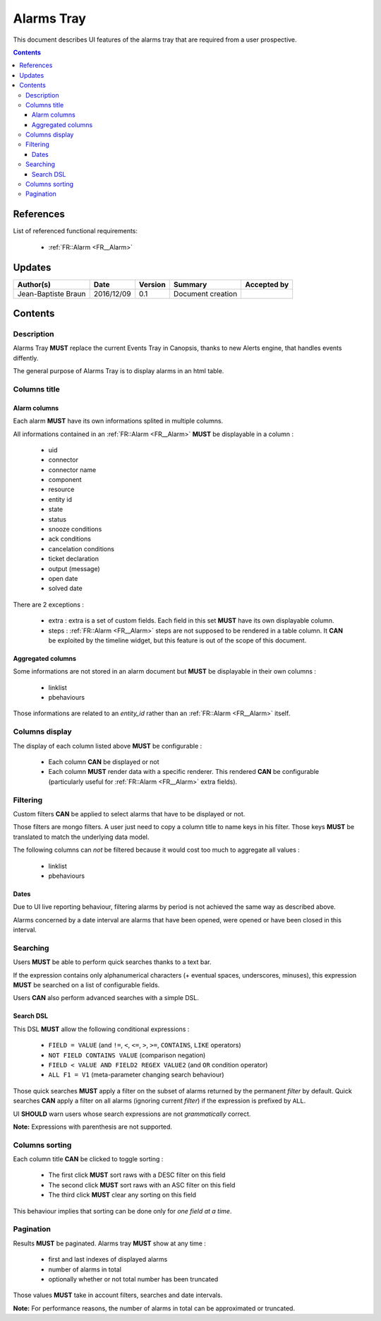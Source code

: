 .. _FR__Alarms_Tray:

===========
Alarms Tray
===========

This document describes UI features of the alarms tray that are required from
a user prospective.

.. contents::
   :depth: 3

References
==========

List of referenced functional requirements:

 - :ref:`FR::Alarm <FR__Alarm>`

Updates
=======

.. csv-table::
   :header: "Author(s)", "Date", "Version", "Summary", "Accepted by"

   "Jean-Baptiste Braun", "2016/12/09", "0.1", "Document creation", ""

Contents
========

.. _FR__Alarms_Tray__Desc:

Description
-----------

Alarms Tray **MUST** replace the current Events Tray in Canopsis, thanks to new
Alerts engine, that handles events diffently.

The general purpose of Alarms Tray is to display alarms in an html table.

Columns title
-------------

Alarm columns
~~~~~~~~~~~~~

Each alarm **MUST** have its own informations splited in multiple columns.

All informations contained in an :ref:`FR::Alarm <FR__Alarm>` **MUST** be
displayable in a column :

 - uid
 - connector
 - connector name
 - component
 - resource
 - entity id
 - state
 - status
 - snooze conditions
 - ack conditions
 - cancelation conditions
 - ticket declaration
 - output (message)
 - open date
 - solved date

There are 2 exceptions :

 - extra : extra is a set of custom fields. Each field in this set **MUST**
   have its own displayable column.
 - steps : :ref:`FR::Alarm <FR__Alarm>` steps are not supposed to be rendered
   in a table column. It **CAN** be exploited by the timeline widget, but this
   feature is out of the scope of this document.

Aggregated columns
~~~~~~~~~~~~~~~~~~

Some informations are not stored in an alarm document but **MUST** be
displayable in their own columns :

 - linklist
 - pbehaviours

Those informations are related to an `entity_id` rather than an :ref:`FR::Alarm
<FR__Alarm>` itself.

Columns display
---------------

The display of each column listed above **MUST** be configurable :

 - Each column **CAN** be displayed or not
 - Each column **MUST** render data with a specific renderer. This rendered
   **CAN** be configurable (particularly useful for
   :ref:`FR::Alarm <FR__Alarm>` extra fields).

Filtering
---------

Custom filters **CAN** be applied to select alarms that have to be displayed or
not.

Those filters are mongo filters. A user just need to copy a column title to
name keys in his filter. Those keys **MUST** be translated to match the
underlying data model.

The following columns can *not* be filtered because it would cost too much
to aggregate all values :

 - linklist
 - pbehaviours

Dates
~~~~~

Due to UI live reporting behaviour, filtering alarms by period is not
achieved the same way as described above.

Alarms concerned by a date interval are alarms that have been opened, were
opened or have been closed in this interval.

Searching
---------

Users **MUST** be able to perform quick searches thanks to a text bar.

If the expression contains only alphanumerical characters (+ eventual spaces,
underscores, minuses), this expression **MUST** be searched on a list of
configurable fields.

Users **CAN** also perform advanced searches with a simple DSL.

Search DSL
~~~~~~~~~~

This DSL **MUST** allow the following conditional expressions :

 - ``FIELD = VALUE`` (and ``!=``, ``<``, ``<=``, ``>``, ``>=``, ``CONTAINS``,
   ``LIKE`` operators)
 - ``NOT FIELD CONTAINS VALUE`` (comparison negation)
 - ``FIELD < VALUE AND FIELD2 REGEX VALUE2`` (and ``OR`` condition operator)
 - ``ALL F1 = V1`` (meta-parameter changing search behaviour)

Those quick searches **MUST** apply a filter on the subset of alarms returned
by the permanent `filter` by default. Quick searches **CAN** apply a filter on
all alarms (ignoring current `filter`) if the expression is prefixed by
``ALL``.

UI **SHOULD** warn users whose search expressions are not *grammatically*
correct.

**Note:** Expressions with parenthesis are not supported.

Columns sorting
---------------

Each column title **CAN** be clicked to toggle sorting :

 - The first click **MUST** sort raws with a DESC filter on this field
 - The second click **MUST** sort raws with an ASC filter on this field
 - The third click **MUST** clear any sorting on this field

This behaviour implies that sorting can be done only for *one field at a
time*.

Pagination
----------

Results **MUST** be paginated. Alarms tray **MUST** show at any time :

 - first and last indexes of displayed alarms
 - number of alarms in total
 - optionally whether or not total number has been truncated

Those values **MUST** take in account filters, searches and date intervals.

**Note:** For performance reasons, the number of alarms in total can be
approximated or truncated.
